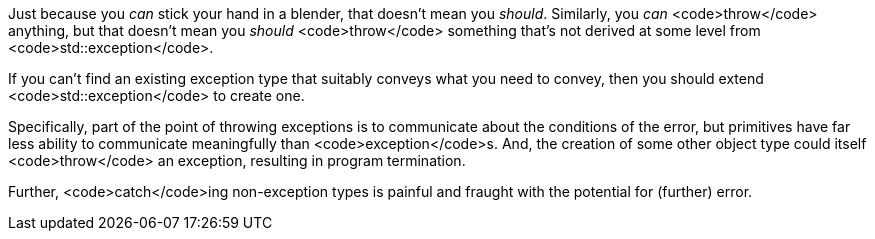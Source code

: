 Just because you _can_ stick your hand in a blender, that doesn't mean you _should_. Similarly, you _can_ <code>throw</code> anything, but that doesn't mean you _should_ <code>throw</code> something that's not derived at some level from <code>std::exception</code>.

If you can't find an existing exception type that suitably conveys what you need to convey, then you should extend <code>std::exception</code> to create one.

Specifically, part of the point of throwing exceptions is to communicate about the conditions of the error, but primitives have far less ability to communicate meaningfully than <code>exception</code>s. And, the creation of some other object type could itself <code>throw</code> an exception, resulting in program termination.

Further, <code>catch</code>ing non-exception types is painful and fraught with the potential for (further) error.
